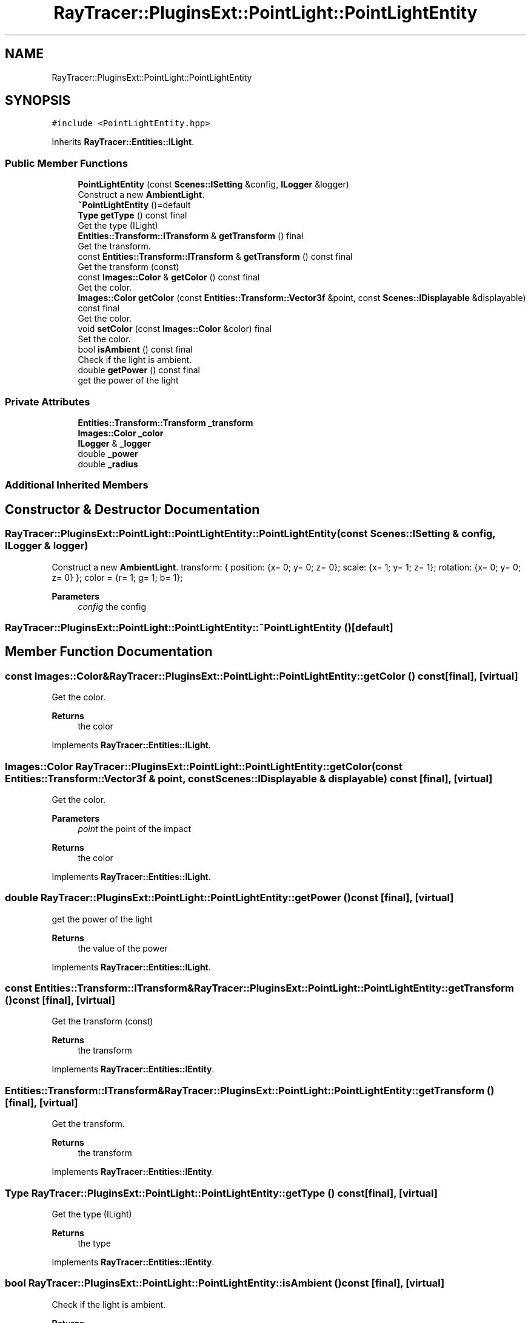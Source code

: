 .TH "RayTracer::PluginsExt::PointLight::PointLightEntity" 1 "Fri May 26 2023" "RayTracer" \" -*- nroff -*-
.ad l
.nh
.SH NAME
RayTracer::PluginsExt::PointLight::PointLightEntity
.SH SYNOPSIS
.br
.PP
.PP
\fC#include <PointLightEntity\&.hpp>\fP
.PP
Inherits \fBRayTracer::Entities::ILight\fP\&.
.SS "Public Member Functions"

.in +1c
.ti -1c
.RI "\fBPointLightEntity\fP (const \fBScenes::ISetting\fP &config, \fBILogger\fP &logger)"
.br
.RI "Construct a new \fBAmbientLight\fP\&. "
.ti -1c
.RI "\fB~PointLightEntity\fP ()=default"
.br
.ti -1c
.RI "\fBType\fP \fBgetType\fP () const final"
.br
.RI "Get the type (ILight) "
.ti -1c
.RI "\fBEntities::Transform::ITransform\fP & \fBgetTransform\fP () final"
.br
.RI "Get the transform\&. "
.ti -1c
.RI "const \fBEntities::Transform::ITransform\fP & \fBgetTransform\fP () const final"
.br
.RI "Get the transform (const) "
.ti -1c
.RI "const \fBImages::Color\fP & \fBgetColor\fP () const final"
.br
.RI "Get the color\&. "
.ti -1c
.RI "\fBImages::Color\fP \fBgetColor\fP (const \fBEntities::Transform::Vector3f\fP &point, const \fBScenes::IDisplayable\fP &displayable) const final"
.br
.RI "Get the color\&. "
.ti -1c
.RI "void \fBsetColor\fP (const \fBImages::Color\fP &color) final"
.br
.RI "Set the color\&. "
.ti -1c
.RI "bool \fBisAmbient\fP () const final"
.br
.RI "Check if the light is ambient\&. "
.ti -1c
.RI "double \fBgetPower\fP () const final"
.br
.RI "get the power of the light "
.in -1c
.SS "Private Attributes"

.in +1c
.ti -1c
.RI "\fBEntities::Transform::Transform\fP \fB_transform\fP"
.br
.ti -1c
.RI "\fBImages::Color\fP \fB_color\fP"
.br
.ti -1c
.RI "\fBILogger\fP & \fB_logger\fP"
.br
.ti -1c
.RI "double \fB_power\fP"
.br
.ti -1c
.RI "double \fB_radius\fP"
.br
.in -1c
.SS "Additional Inherited Members"
.SH "Constructor & Destructor Documentation"
.PP 
.SS "RayTracer::PluginsExt::PointLight::PointLightEntity::PointLightEntity (const \fBScenes::ISetting\fP & config, \fBILogger\fP & logger)"

.PP
Construct a new \fBAmbientLight\fP\&. transform: { position: {x= 0; y= 0; z= 0}; scale: {x= 1; y= 1; z= 1}; rotation: {x= 0; y= 0; z= 0} }; color = {r= 1; g= 1; b= 1};
.PP
\fBParameters\fP
.RS 4
\fIconfig\fP the config 
.RE
.PP

.SS "RayTracer::PluginsExt::PointLight::PointLightEntity::~PointLightEntity ()\fC [default]\fP"

.SH "Member Function Documentation"
.PP 
.SS "const \fBImages::Color\fP& RayTracer::PluginsExt::PointLight::PointLightEntity::getColor () const\fC [final]\fP, \fC [virtual]\fP"

.PP
Get the color\&. 
.PP
\fBReturns\fP
.RS 4
the color 
.RE
.PP

.PP
Implements \fBRayTracer::Entities::ILight\fP\&.
.SS "\fBImages::Color\fP RayTracer::PluginsExt::PointLight::PointLightEntity::getColor (const \fBEntities::Transform::Vector3f\fP & point, const \fBScenes::IDisplayable\fP & displayable) const\fC [final]\fP, \fC [virtual]\fP"

.PP
Get the color\&. 
.PP
\fBParameters\fP
.RS 4
\fIpoint\fP the point of the impact
.RE
.PP
\fBReturns\fP
.RS 4
the color 
.RE
.PP

.PP
Implements \fBRayTracer::Entities::ILight\fP\&.
.SS "double RayTracer::PluginsExt::PointLight::PointLightEntity::getPower () const\fC [final]\fP, \fC [virtual]\fP"

.PP
get the power of the light 
.PP
\fBReturns\fP
.RS 4
the value of the power 
.RE
.PP

.PP
Implements \fBRayTracer::Entities::ILight\fP\&.
.SS "const \fBEntities::Transform::ITransform\fP& RayTracer::PluginsExt::PointLight::PointLightEntity::getTransform () const\fC [final]\fP, \fC [virtual]\fP"

.PP
Get the transform (const) 
.PP
\fBReturns\fP
.RS 4
the transform 
.RE
.PP

.PP
Implements \fBRayTracer::Entities::IEntity\fP\&.
.SS "\fBEntities::Transform::ITransform\fP& RayTracer::PluginsExt::PointLight::PointLightEntity::getTransform ()\fC [final]\fP, \fC [virtual]\fP"

.PP
Get the transform\&. 
.PP
\fBReturns\fP
.RS 4
the transform 
.RE
.PP

.PP
Implements \fBRayTracer::Entities::IEntity\fP\&.
.SS "\fBType\fP RayTracer::PluginsExt::PointLight::PointLightEntity::getType () const\fC [final]\fP, \fC [virtual]\fP"

.PP
Get the type (ILight) 
.PP
\fBReturns\fP
.RS 4
the type 
.RE
.PP

.PP
Implements \fBRayTracer::Entities::IEntity\fP\&.
.SS "bool RayTracer::PluginsExt::PointLight::PointLightEntity::isAmbient () const\fC [final]\fP, \fC [virtual]\fP"

.PP
Check if the light is ambient\&. 
.PP
\fBReturns\fP
.RS 4
true if the light is ambient 
.RE
.PP

.PP
Implements \fBRayTracer::Entities::ILight\fP\&.
.SS "void RayTracer::PluginsExt::PointLight::PointLightEntity::setColor (const \fBImages::Color\fP & color)\fC [final]\fP, \fC [virtual]\fP"

.PP
Set the color\&. 
.PP
\fBParameters\fP
.RS 4
\fIcolor\fP the color 
.RE
.PP

.PP
Implements \fBRayTracer::Entities::ILight\fP\&.
.SH "Member Data Documentation"
.PP 
.SS "\fBImages::Color\fP RayTracer::PluginsExt::PointLight::PointLightEntity::_color\fC [private]\fP"

.SS "\fBILogger\fP& RayTracer::PluginsExt::PointLight::PointLightEntity::_logger\fC [private]\fP"

.SS "double RayTracer::PluginsExt::PointLight::PointLightEntity::_power\fC [private]\fP"

.SS "double RayTracer::PluginsExt::PointLight::PointLightEntity::_radius\fC [private]\fP"

.SS "\fBEntities::Transform::Transform\fP RayTracer::PluginsExt::PointLight::PointLightEntity::_transform\fC [private]\fP"


.SH "Author"
.PP 
Generated automatically by Doxygen for RayTracer from the source code\&.
